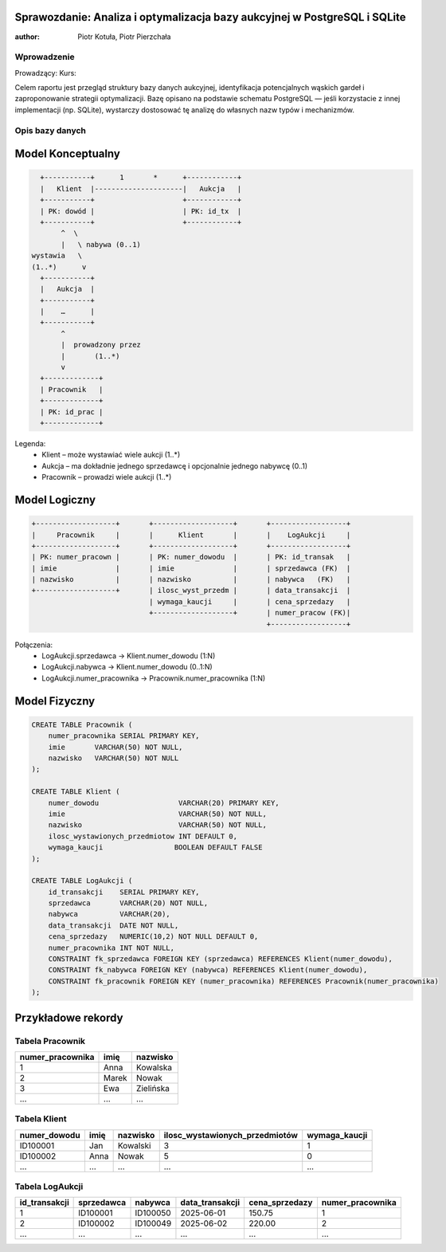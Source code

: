 Sprawozdanie: Analiza i optymalizacja bazy aukcyjnej w PostgreSQL i SQLite
==========================================================================

:author: Piotr Kotuła, Piotr Pierzchała

Wprowadzenie
------------

Prowadzący:  
Kurs:  

Celem raportu jest przegląd struktury bazy danych aukcyjnej, identyfikacja potencjalnych wąskich gardeł i zaproponowanie strategii optymalizacji.  
Bazę opisano na podstawie schematu PostgreSQL — jeśli korzystacie z innej implementacji (np. SQLite), wystarczy dostosować tę analizę do własnych nazw typów i mechanizmów.

Opis bazy danych
----------------

Model Konceptualny
==================

.. code-block:: none

           +-----------+      1       *      +------------+
           |   Klient  |---------------------|   Aukcja   |
           +-----------+                     +------------+
           | PK: dowód |                     | PK: id_tx  |
           +-----------+                     +------------+
                ^  \ 
                |   \ nabywa (0..1)
         wystawia   \
         (1..*)      v
           +-----------+
           |   Aukcja  |
           +-----------+
           |    …      |
           +-----------+
                ^
                |  prowadzony przez
                |       (1..*)
                v
           +-------------+
           | Pracownik   |
           +-------------+
           | PK: id_prac |
           +-------------+

Legenda:
  • Klient – może wystawiać wiele aukcji (1..*)  
  • Aukcja – ma dokładnie jednego sprzedawcę i opcjonalnie jednego nabywcę (0..1)  
  • Pracownik – prowadzi wiele aukcji (1..*)

Model Logiczny
==============

.. code-block:: none

  +-------------------+       +-------------------+       +------------------+
  |     Pracownik     |       |      Klient       |       |    LogAukcji     |
  +-------------------+       +-------------------+       +------------------+
  | PK: numer_pracown |       | PK: numer_dowodu  |       | PK: id_transak   |
  | imie              |       | imie              |       | sprzedawca (FK)  |
  | nazwisko          |       | nazwisko          |       | nabywca   (FK)   |
  +-------------------+       | ilosc_wyst_przedm |       | data_transakcji  |
                              | wymaga_kaucji     |       | cena_sprzedazy   |
                              +-------------------+       | numer_pracow (FK)|
                                                          +------------------+

Połączenia:
  • LogAukcji.sprzedawca → Klient.numer_dowodu (1:N)  
  • LogAukcji.nabywca → Klient.numer_dowodu (0..1:N)  
  • LogAukcji.numer_pracownika → Pracownik.numer_pracownika (1:N)

Model Fizyczny
==============

.. code-block:: sql

    CREATE TABLE Pracownik (
        numer_pracownika SERIAL PRIMARY KEY,
        imie       VARCHAR(50) NOT NULL,
        nazwisko   VARCHAR(50) NOT NULL
    );

    CREATE TABLE Klient (
        numer_dowodu                   VARCHAR(20) PRIMARY KEY,
        imie                           VARCHAR(50) NOT NULL,
        nazwisko                       VARCHAR(50) NOT NULL,
        ilosc_wystawionych_przedmiotow INT DEFAULT 0,
        wymaga_kaucji                 BOOLEAN DEFAULT FALSE
    );

    CREATE TABLE LogAukcji (
        id_transakcji    SERIAL PRIMARY KEY,
        sprzedawca       VARCHAR(20) NOT NULL,
        nabywca          VARCHAR(20),
        data_transakcji  DATE NOT NULL,
        cena_sprzedazy   NUMERIC(10,2) NOT NULL DEFAULT 0,
        numer_pracownika INT NOT NULL,
        CONSTRAINT fk_sprzedawca FOREIGN KEY (sprzedawca) REFERENCES Klient(numer_dowodu),
        CONSTRAINT fk_nabywca FOREIGN KEY (nabywca) REFERENCES Klient(numer_dowodu),
        CONSTRAINT fk_pracownik FOREIGN KEY (numer_pracownika) REFERENCES Pracownik(numer_pracownika)
    );

Przykładowe rekordy
===================

Tabela Pracownik
----------------

.. list-table::
   :header-rows: 1

   * - numer_pracownika
     - imię
     - nazwisko
   * - 1
     - Anna
     - Kowalska
   * - 2
     - Marek
     - Nowak
   * - 3
     - Ewa
     - Zielińska
   * - ...
     - ...
     - ...

Tabela Klient
-------------

.. list-table::
   :header-rows: 1

   * - numer_dowodu
     - imię
     - nazwisko
     - ilosc_wystawionych_przedmiotów
     - wymaga_kaucji
   * - ID100001
     - Jan
     - Kowalski
     - 3
     - 1
   * - ID100002
     - Anna
     - Nowak
     - 5
     - 0
   * - ...
     - ...
     - ...
     - ...
     - ...

Tabela LogAukcji
----------------

.. list-table::
   :header-rows: 1

   * - id_transakcji
     - sprzedawca
     - nabywca
     - data_transakcji
     - cena_sprzedazy
     - numer_pracownika
   * - 1
     - ID100001
     - ID100050
     - 2025-06-01
     - 150.75
     - 1
   * - 2
     - ID100002
     - ID100049
     - 2025-06-02
     - 220.00
     - 2
   * - ...
     - ...
     - ...
     - ...
     - ...
     - ...

